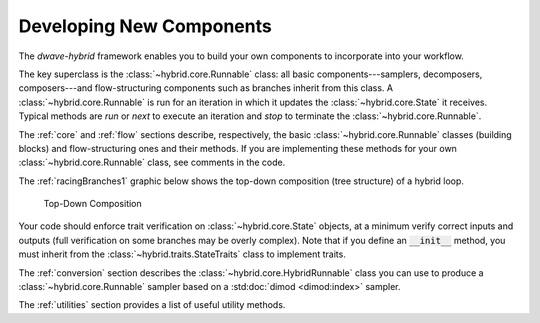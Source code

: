 .. _developing:

=========================
Developing New Components
=========================

The *dwave-hybrid* framework enables you to build your own components to incorporate into your
workflow.

The key superclass is the :class:`~hybrid.core.Runnable` class: all basic components---samplers,
decomposers, composers---and flow-structuring components such as branches inherit
from this class. A :class:`~hybrid.core.Runnable` is run for an iteration in which it updates
the :class:`~hybrid.core.State` it receives. Typical methods are `run` or `next` to execute an
iteration and `stop` to terminate the :class:`~hybrid.core.Runnable`.

The :ref:`core` and :ref:`flow` sections describe, respectively, the basic :class:`~hybrid.core.Runnable`
classes (building blocks) and flow-structuring ones and their methods. If you are
implementing these methods for your own :class:`~hybrid.core.Runnable` class, see comments in
the code.

The :ref:`racingBranches1` graphic below shows the top-down composition (tree structure) of a hybrid loop.

.. figure:: ../_static/tree.png
  :name: Tree
  :scale: 90 %
  :alt: Top-Down Composition

  Top-Down Composition

Your code should enforce trait verification on :class:`~hybrid.core.State` objects, at a minimum
verify correct inputs and outputs (full verification on some branches may be overly complex).
Note that if you define an :code:`__init__` method, you must inherit from the
:class:`~hybrid.traits.StateTraits` class to implement traits.

The :ref:`conversion` section describes the :class:`~hybrid.core.HybridRunnable`
class you can use to produce a :class:`~hybrid.core.Runnable` sampler based on
a :std:doc:`dimod <dimod:index>` sampler.

The :ref:`utilities` section provides a list of useful utility methods.
